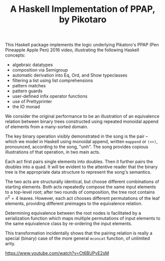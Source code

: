 #+TITLE: A Haskell Implementation of PPAP, by Pikotaro

This Haskell package implements the logic underlying Pikatoro's PPAP (Pen Pineapple Apple Pen) 2016 video, illustrating the following Haskell concepts:
- algebraic datatypes
- composition via Semigroup
- automatic derivation into Eq, Ord, and Show typeclasses
- filtering a list using list comprehensions
- pattern matches
- pattern guards
- user-defined infix operator functions
- use of Prettyprinter
- the IO monad

We consider the original performance to be an illustration of an
equivalence relation between binary trees constructed using repeated
monoidal append of elements from a many-sorted domain.

The key binary operation visibly demonstrated in the song is the pair
-- which we model in Haskell using monoidal append, written ~mappend~
or ~(<>)~, pronounced, according to the song, "unh". The song provides
copious illustrations of that operation, in two main acts.

Each act first pairs single elements into doubles. Then it further
pairs the doubles into a quad. It will be evident to the attentive
reader that the binary tree is the appropriate data structure to
represent the song's semantics.

The two acts are structurally identical, but choose different
combinations of starting elements. Both acts repeatedly compose the
same input elements to a top-level root; after two rounds of
composition, the tree root contains $n^2=4$ leaves. However, each act
chooses different permutations of the leaf elements, providing
different preimages to the equivalence relation.

Determining equivalence between the root nodes is facilitated by a
serialization function which maps multiple permutations of input
elements to the same equivalence class by re-ordering the input
elements.

This transformation incidentally shows that the pairing relation is
really a special (binary) case of the more general ~mconcat~ function,
of unlimited arity.

https://www.youtube.com/watch?v=Ct6BUPvE2sM
